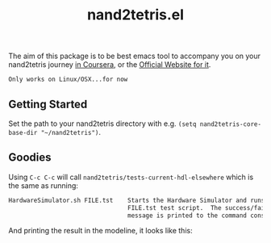 #+TITLE: nand2tetris.el

[[http://melpa.org/#/nand2tetris][file:http://melpa.org/packages/nand2tetris-badge.svg]]

The aim of this package is to be best emacs tool to accompany you on your
nand2tetris journey [[https://www.coursera.org/course/nand2tetris1][in Coursera]], or the [[http://www.nand2tetris.org][Official Website for it]].

 ~Only works on Linux/OSX...for now~ 

**  Getting Started

Set the path to your nand2tetris directory with e.g. =(setq nand2tetris-core-base-dir "~/nand2tetris")=.


** Goodies

Using =C-c C-c= will call =nand2tetris/tests-current-hdl-elsewhere= which is the same as
running:

#+begin_src sh
    HardwareSimulator.sh FILE.tst    Starts the Hardware Simulator and runs the
                                     FILE.tst test script.  The success/failure
                                     message is printed to the command console.
#+end_src

And printing the result in the modeline, it looks like this:

[[file:img/test-current-hdl.png]]
